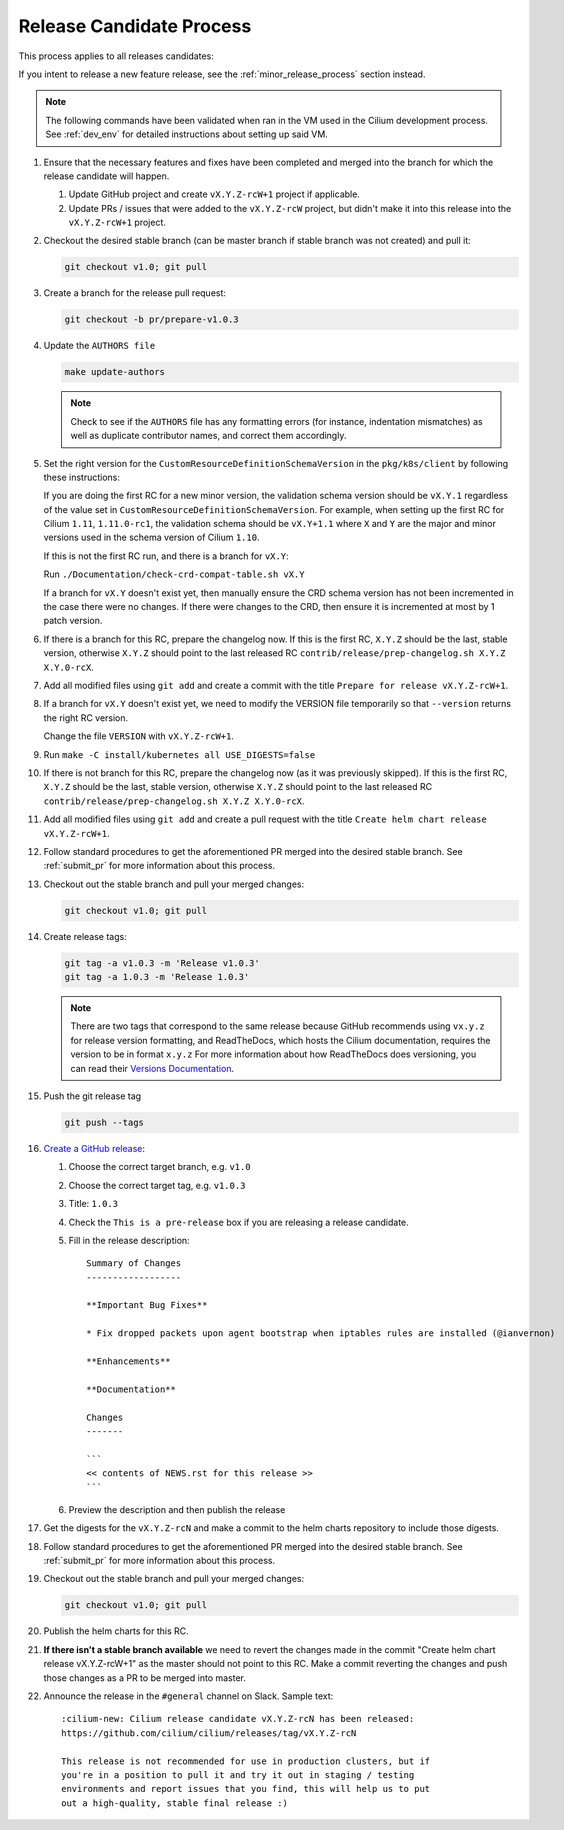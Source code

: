 .. only:: not (epub or latex or html)
  
    WARNING: You are looking at unreleased Cilium documentation.
    Please use the official rendered version released here:
    https://docs.cilium.io

.. _release_candidate_process:

Release Candidate Process
-------------------------

This process applies to all releases candidates:

If you intent to release a new feature release, see the
:ref:`minor_release_process` section instead.

.. note:: The following commands have been validated when ran in the VM
          used in the Cilium development process. See :ref:`dev_env` for
          detailed instructions about setting up said VM.

#. Ensure that the necessary features and fixes have been completed and merged
   into the branch for which the release candidate will happen.

   #. Update GitHub project and create ``vX.Y.Z-rcW+1`` project if applicable.
   #. Update PRs / issues that were added to the ``vX.Y.Z-rcW`` project, but didn't
      make it into this release into the ``vX.Y.Z-rcW+1`` project.

#. Checkout the desired stable branch (can be master branch if stable branch was
   not created) and pull it:

   .. code-block:: shell-session

       git checkout v1.0; git pull

#. Create a branch for the release pull request:

   .. code-block:: shell-session

       git checkout -b pr/prepare-v1.0.3

#. Update the ``AUTHORS file``

   .. code-block:: shell-session

       make update-authors


   .. note::

       Check to see if the ``AUTHORS`` file has any formatting errors (for
       instance, indentation mismatches) as well as duplicate contributor
       names, and correct them accordingly.

#. Set the right version for the ``CustomResourceDefinitionSchemaVersion`` in
   the ``pkg/k8s/client`` by following these instructions:

   If you are doing the first RC for a new minor version, the validation schema
   version should be ``vX.Y.1`` regardless of the value set in
   ``CustomResourceDefinitionSchemaVersion``. For example, when setting up the
   first RC for Cilium ``1.11``, ``1.11.0-rc1``, the validation schema should be
   ``vX.Y+1.1`` where ``X`` and ``Y`` are the major and minor versions used in
   the schema version of Cilium ``1.10``.

   If this is not the first RC run, and there is a branch for ``vX.Y``:

   Run ``./Documentation/check-crd-compat-table.sh vX.Y``

   If a branch for ``vX.Y`` doesn't exist yet, then manually ensure the CRD
   schema version has not been incremented in the case there were no changes. If
   there were changes to the CRD, then ensure it is incremented at most by 1
   patch version.

#. If there is a branch for this RC, prepare the changelog now.
   If this is the first RC, ``X.Y.Z`` should be the last, stable version,
   otherwise ``X.Y.Z`` should point to the last released RC ``contrib/release/prep-changelog.sh X.Y.Z X.Y.0-rcX``.

#. Add all modified files using ``git add`` and create a commit with the title
   ``Prepare for release vX.Y.Z-rcW+1``.

#. If a branch for ``vX.Y`` doesn't exist yet, we need to modify the VERSION
   file temporarily so that ``--version`` returns the right RC version.

   Change the file ``VERSION`` with ``vX.Y.Z-rcW+1``.

#. Run ``make -C install/kubernetes all USE_DIGESTS=false``

#. If there is not branch for this RC, prepare the changelog now
   (as it was previously skipped).
   If this is the first RC, ``X.Y.Z`` should be the last, stable version,
   otherwise ``X.Y.Z`` should point to the last released RC ``contrib/release/prep-changelog.sh X.Y.Z X.Y.0-rcX``.

#. Add all modified files using ``git add`` and create a pull request with the
   title ``Create helm chart release vX.Y.Z-rcW+1``.

#. Follow standard procedures to get the aforementioned PR merged into the
   desired stable branch. See :ref:`submit_pr` for more information about this
   process.

#. Checkout out the stable branch and pull your merged changes:

   .. code-block:: shell-session

       git checkout v1.0; git pull

#. Create release tags:

   .. code-block:: shell-session

       git tag -a v1.0.3 -m 'Release v1.0.3'
       git tag -a 1.0.3 -m 'Release 1.0.3'

   .. note::

       There are two tags that correspond to the same release because GitHub
       recommends using ``vx.y.z`` for release version formatting, and ReadTheDocs,
       which hosts the Cilium documentation, requires the version to be in format
       ``x.y.z`` For more information about how ReadTheDocs does versioning, you can
       read their `Versions Documentation <https://docs.readthedocs.io/en/latest/versions.html>`_.

#. Push the git release tag

   .. code-block:: shell-session

       git push --tags


#. `Create a GitHub release <https://github.com/cilium/cilium/releases/new>`_:

   #. Choose the correct target branch, e.g. ``v1.0``
   #. Choose the correct target tag, e.g. ``v1.0.3``
   #. Title: ``1.0.3``
   #. Check the ``This is a pre-release`` box if you are releasing a release
      candidate.
   #. Fill in the release description:

      ::

           Summary of Changes
           ------------------

           **Important Bug Fixes**

           * Fix dropped packets upon agent bootstrap when iptables rules are installed (@ianvernon)

           **Enhancements**

           **Documentation**

           Changes
           -------

           ```
           << contents of NEWS.rst for this release >>
           ```

   #. Preview the description and then publish the release

#. Get the digests for the ``vX.Y.Z-rcN`` and make a commit to the helm charts
   repository to include those digests.

#. Follow standard procedures to get the aforementioned PR merged into the
   desired stable branch. See :ref:`submit_pr` for more information about this
   process.

#. Checkout out the stable branch and pull your merged changes:

   .. code-block:: shell-session

       git checkout v1.0; git pull

#. Publish the helm charts for this RC.

#. **If there isn't a stable branch available** we need to revert the changes
   made in the commit "Create helm chart release vX.Y.Z-rcW+1" as the master
   should not point to this RC. Make a commit reverting the changes and push
   those changes as a PR to be merged into master.

#. Announce the release in the ``#general`` channel on Slack. Sample text:

   ::

      :cilium-new: Cilium release candidate vX.Y.Z-rcN has been released:
      https://github.com/cilium/cilium/releases/tag/vX.Y.Z-rcN

      This release is not recommended for use in production clusters, but if
      you're in a position to pull it and try it out in staging / testing
      environments and report issues that you find, this will help us to put
      out a high-quality, stable final release :)
